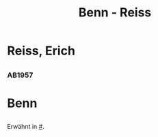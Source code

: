 #+STARTUP: content
#+STARTUP: showall
 #+STARTUP: showeverything
#+TITLE: Benn - Reiss

* Reiss, Erich
:PROPERTIES:
:EMPF:     1
:FROM_All: Benn
:TO_All: Reiss, Erich
:GEB: 1887
:TOD: 1951
:END:
** 
  :PROPERTIES:
  :CUSTOM_ID: 
  :TRAD:     
  :END:
*** AB1957
:PROPERTIES:
:S: 
:S_KOM: 
:END:

* Benn
:PROPERTIES:
:TO: Benn
:FROM: Reiss
:END:
** 
   :PROPERTIES:
   :TRAD:     
   :END:
Erwähnt in [[#]].


